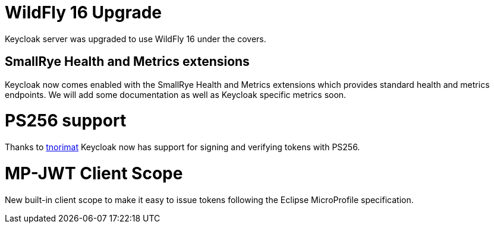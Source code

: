 = WildFly 16 Upgrade

Keycloak server was upgraded to use WildFly 16 under the covers.

== SmallRye Health and Metrics extensions

Keycloak now comes enabled with the SmallRye Health and Metrics extensions which provides standard health and metrics
endpoints. We will add some documentation as well as Keycloak specific metrics soon.

= PS256 support

Thanks to https://github.com/tnorimat[tnorimat] Keycloak now has support for signing and verifying tokens with PS256.

= MP-JWT Client Scope

New built-in client scope to make it easy to issue tokens following the Eclipse MicroProfile specification.